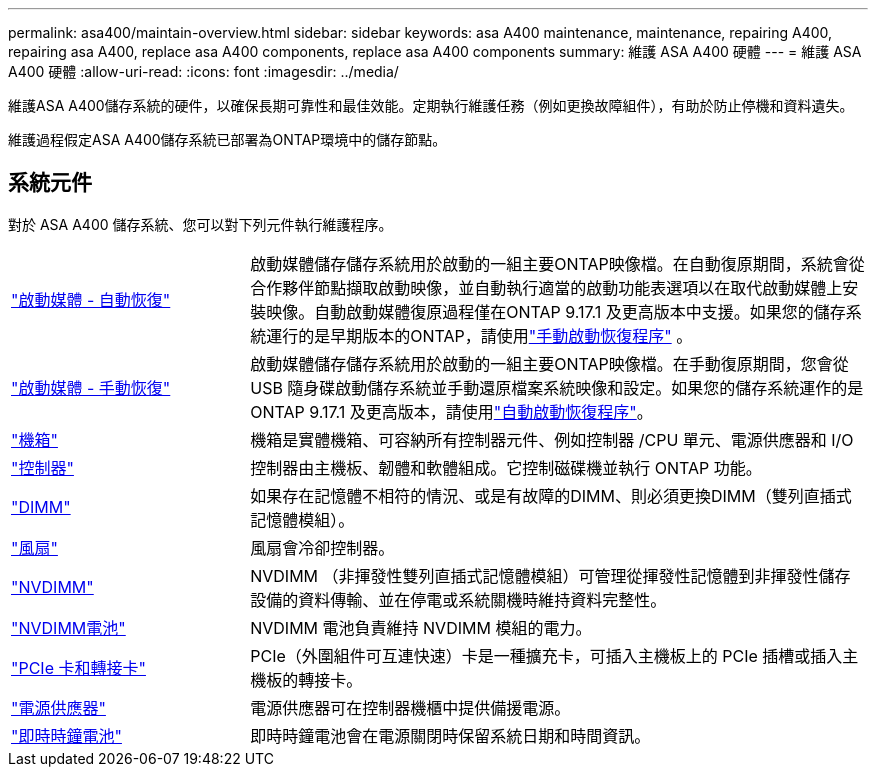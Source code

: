 ---
permalink: asa400/maintain-overview.html 
sidebar: sidebar 
keywords: asa A400 maintenance, maintenance, repairing A400, repairing asa A400, replace asa A400 components, replace asa A400 components 
summary: 維護 ASA A400 硬體 
---
= 維護 ASA A400 硬體
:allow-uri-read: 
:icons: font
:imagesdir: ../media/


[role="lead"]
維護ASA A400儲存系統的硬件，以確保長期可靠性和最佳效能。定期執行維護任務（例如更換故障組件），有助於防止停機和資料遺失。

維護過程假定ASA A400儲存系統已部署為ONTAP環境中的儲存節點。



== 系統元件

對於 ASA A400 儲存系統、您可以對下列元件執行維護程序。

[cols="25,65"]
|===


 a| 
link:bootmedia-replace-workflow-bmr.html["啟動媒體 - 自動恢復"]
 a| 
啟動媒體儲存儲存系統用於啟動的一組主要ONTAP映像檔。在自動復原期間，系統會從合作夥伴節點擷取啟動映像，並自動執行適當的啟動功能表選項以在取代啟動媒體上安裝映像。自動啟動媒體復原過程僅在ONTAP 9.17.1 及更高版本中支援。如果您的儲存系統運行的是早期版本的ONTAP，請使用link:bootmedia-replace-overview.html["手動啟動恢復程序"] 。



 a| 
link:bootmedia-replace-workflow.html["啟動媒體 - 手動恢復"]
 a| 
啟動媒體儲存儲存系統用於啟動的一組主要ONTAP映像檔。在手動復原期間，您會從 USB 隨身碟啟動儲存系統並手動還原檔案系統映像和設定。如果您的儲存系統運作的是ONTAP 9.17.1 及更高版本，請使用link:bootmedia-replace-workflow-bmr.html["自動啟動恢復程序"]。



 a| 
link:chassis-replace-overview.html["機箱"]
 a| 
機箱是實體機箱、可容納所有控制器元件、例如控制器 /CPU 單元、電源供應器和 I/O



 a| 
link:controller-replace-overview.html["控制器"]
 a| 
控制器由主機板、韌體和軟體組成。它控制磁碟機並執行 ONTAP 功能。



 a| 
link:dimm-replace.html["DIMM"]
 a| 
如果存在記憶體不相符的情況、或是有故障的DIMM、則必須更換DIMM（雙列直插式記憶體模組）。



 a| 
link:fan-swap-out.html["風扇"]
 a| 
風扇會冷卻控制器。



 a| 
link:nvdimm-replace.html["NVDIMM"]
 a| 
NVDIMM （非揮發性雙列直插式記憶體模組）可管理從揮發性記憶體到非揮發性儲存設備的資料傳輸、並在停電或系統關機時維持資料完整性。



 a| 
link:nvdimm-battery-replace.html["NVDIMM電池"]
 a| 
NVDIMM 電池負責維持 NVDIMM 模組的電力。



 a| 
link:pci-cards-and-risers-replace.html["PCIe 卡和轉接卡"]
 a| 
PCIe（外圍組件可互連快速）卡是一種擴充卡，可插入主機板上的 PCIe 插槽或插入主機板的轉接卡。



 a| 
link:power-supply-replace.html["電源供應器"]
 a| 
電源供應器可在控制器機櫃中提供備援電源。



 a| 
link:rtc-battery-replace.html["即時時鐘電池"]
 a| 
即時時鐘電池會在電源關閉時保留系統日期和時間資訊。

|===